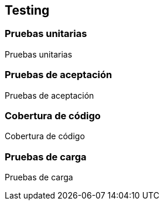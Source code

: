== Testing

=== Pruebas unitarias

[role="arc42help"]
****
Pruebas unitarias
****

=== Pruebas de aceptación

[role="arc42help"]
****
Pruebas de aceptación
****

=== Cobertura de código

[role="arc42help"]
****
Cobertura de código
****

=== Pruebas de carga

[role="arc42help"]
****
Pruebas de carga
****